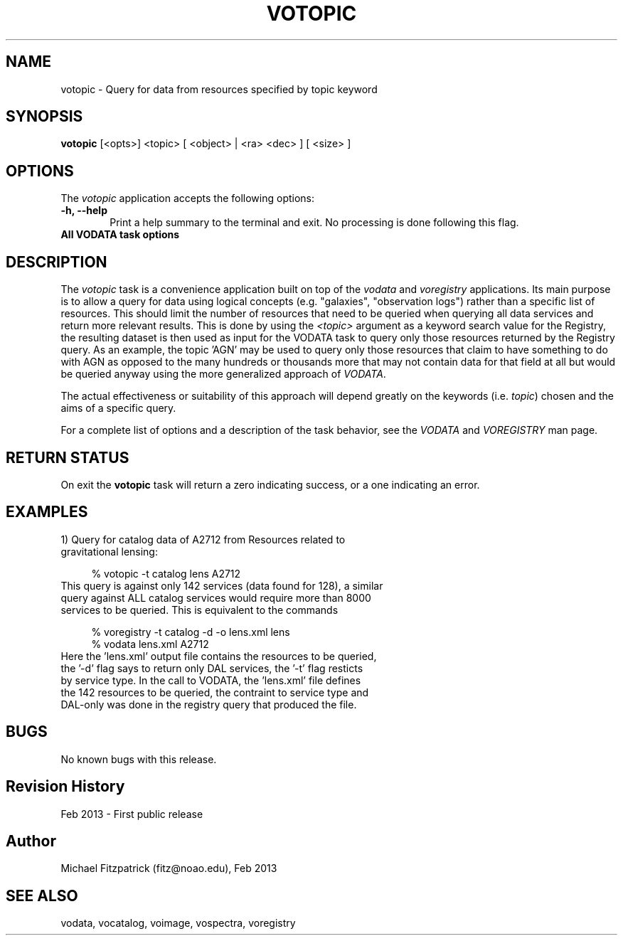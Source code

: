 .\" @(#)votopic.1 1.0 Feb-2013 MJF
.TH VOTOPIC 1 "Feb 2013" "VOClient Package"
.SH NAME
votopic \- Query for data from resources specified by topic keyword
.SH SYNOPSIS
\fBvotopic\fP [<opts>] <topic> [ <object> | <ra> <dec> ] [ <size> ]

.SH OPTIONS
The \fIvotopic\fP application accepts the following options:
.TP 6
.B \-h, --help
Print a help summary to the terminal and exit.  No processing is done 
following this flag.

.TP 6
.B All VODATA task options

.SH DESCRIPTION
The \fIvotopic\fP task is a convenience application built on top of the
\fIvodata\fP and \fIvoregistry\fP applications.  Its main purpose is to 
allow a query for data using logical concepts (e.g. "galaxies", "observation
logs") rather than a specific list of resources.  This should limit the
number of resources that need to be queried when querying all data services
and return more relevant results.  This is done by using the \fI<topic>\fP
argument as a keyword search value for the Registry, the resulting dataset
is then used as input for the VODATA task to query only those resources
returned by the Registry query.   As an example, the topic 'AGN' may be used 
to query only those resources that claim to have something to do with AGN
as opposed to the many hundreds or thousands more that may not contain data
for that field at all but would be queried anyway using the more generalized
approach of \fIVODATA\fP.
.PP
The actual effectiveness or suitability of this approach will depend greatly
on the keywords (i.e. \fItopic\fP) chosen and the aims of a specific query.
.PP
For a complete list of options and a description of the task behavior, see
the \fIVODATA\fP and \fIVOREGISTRY\fP man page.

.SH RETURN STATUS
On exit the \fBvotopic\fP task will return a zero indicating success, or a
one indicating an error.

.SH EXAMPLES
.TP 4
1)  Query for catalog data of A2712 from Resources related to gravitational lensing:

.nf
  % votopic -t catalog lens A2712
.fi
.TP 4
This query is against only 142 services (data found for 128), a similar query against ALL catalog services would require more than 8000 services to be queried.  This is equivalent to the commands

.nf
  % voregistry -t catalog -d -o lens.xml lens 
  % vodata lens.xml A2712
.fi
.TP 4
Here the 'lens.xml' output file contains the resources to be queried, the '-d' flag says to return only DAL services, the '-t' flag resticts by service type.  In the call to VODATA, the 'lens.xml' file defines the 142 resources to be queried, the contraint to service type and DAL-only was done in the registry query that produced the file.

.SH BUGS
No known bugs with this release.
.SH Revision History
Feb 2013 - First public release
.SH Author
Michael Fitzpatrick (fitz@noao.edu), Feb 2013
.SH "SEE ALSO"
vodata, vocatalog, voimage, vospectra, voregistry
